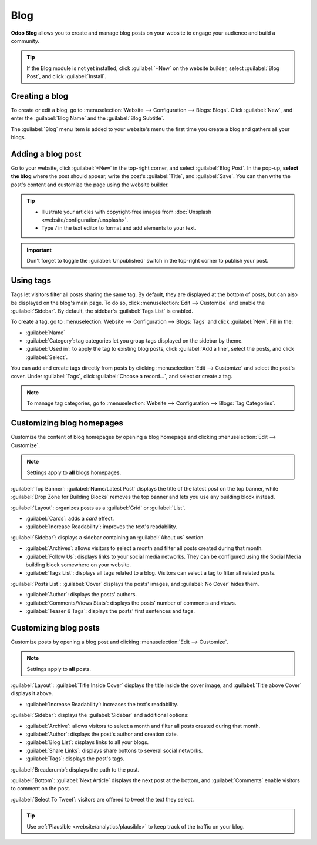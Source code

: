 ====
Blog
====

**Odoo Blog** allows you to create and manage blog posts on your website to engage your audience and
build a community.

.. tip::
   If the Blog module is not yet installed, click :guilabel:`+New` on the website builder, select
   :guilabel:`Blog Post`, and click :guilabel:`Install`.

Creating a blog
===============

To create or edit a blog, go to :menuselection:`Website --> Configuration --> Blogs: Blogs`. Click
:guilabel:`New`, and enter the :guilabel:`Blog Name` and the :guilabel:`Blog Subtitle`.

The :guilabel:`Blog` menu item is added to your website's menu the first time you create a blog and
gathers all your blogs.

Adding a blog post
==================

Go to your website, click :guilabel:`+New` in the top-right corner, and select
:guilabel:`Blog Post`. In the pop-up, **select the blog** where the post should appear, write the
post's :guilabel:`Title`, and :guilabel:`Save`. You can then write the post's content and customize
the page using the website builder.

.. tip::
   - Illustrate your articles with copyright-free images from :doc:`Unsplash
     <website/configuration/unsplash>`.
   - Type `/` in the text editor to format and add elements to your text.

.. important::
   Don't forget to toggle the :guilabel:`Unpublished` switch in the top-right corner to publish
   your post.

Using tags
==========

Tags let visitors filter all posts sharing the same tag. By default, they are displayed at the
bottom of posts, but can also be displayed on the blog's main page. To do so, click
:menuselection:`Edit --> Customize` and enable the :guilabel:`Sidebar`. By default, the sidebar's
:guilabel:`Tags List` is enabled.

To create a tag, go to :menuselection:`Website --> Configuration --> Blogs: Tags` and click
:guilabel:`New`. Fill in the:

- :guilabel:`Name`
- :guilabel:`Category`: tag categories let you group tags displayed on the sidebar by theme.
- :guilabel:`Used in`: to apply the tag to existing blog posts, click :guilabel:`Add a line`,
  select the posts, and click :guilabel:`Select`.

You can add and create tags directly from posts by clicking :menuselection:`Edit --> Customize` and
select the post's cover. Under :guilabel:`Tags`, click :guilabel:`Choose a record...`, and select
or create a tag.

.. image:: blog/create-tag.png
   :alt: Adding a tag to a blog post

.. note::
   To manage tag categories, go to :menuselection:`Website --> Configuration --> Blogs: Tag
   Categories`.

Customizing blog homepages
==========================

Customize the content of blog homepages by opening a blog homepage and clicking :menuselection:`Edit
--> Customize`.

.. note::
   Settings apply to **all** blogs homepages.

:guilabel:`Top Banner`: :guilabel:`Name/Latest Post` displays the title of the latest post on the
top banner, while :guilabel:`Drop Zone for Building Blocks` removes the top banner and lets you use
any building block instead.

:guilabel:`Layout`: organizes posts as a :guilabel:`Grid` or :guilabel:`List`.

- :guilabel:`Cards`: adds a *card* effect.
- :guilabel:`Increase Readability`: improves the text's readability.

:guilabel:`Sidebar`: displays a sidebar containing an :guilabel:`About us` section.

- :guilabel:`Archives`: allows visitors to select a month and filter all posts created during that
  month.
- :guilabel:`Follow Us`: displays links to your social media networks. They can be configured using
  the Social Media building block somewhere on your website.
- :guilabel:`Tags List`: displays all tags related to a blog. Visitors can select a tag to filter
  all related posts.

:guilabel:`Posts List`: :guilabel:`Cover` displays the posts' images, and :guilabel:`No Cover` hides
them.

- :guilabel:`Author`: displays the posts' authors.
- :guilabel:`Comments/Views Stats`: displays the posts' number of comments and views.
- :guilabel:`Teaser & Tags`: displays the posts' first sentences and tags.

Customizing blog posts
======================

Customize posts by opening a blog post and clicking :menuselection:`Edit --> Customize`.

.. note::
   Settings apply to **all** posts.

:guilabel:`Layout`: :guilabel:`Title Inside Cover` displays the title inside the cover image, and
:guilabel:`Title above Cover` displays it above.

- :guilabel:`Increase Readability`: increases the text's readability.

:guilabel:`Sidebar`: displays the :guilabel:`Sidebar` and additional options:

- :guilabel:`Archive`: allows visitors to select a month and filter all posts created during that
  month.
- :guilabel:`Author`: displays the post's author and creation date.
- :guilabel:`Blog List`: displays links to all your blogs.
- :guilabel:`Share Links`: displays share buttons to several social networks.
- :guilabel:`Tags`: displays the post's tags.

:guilabel:`Breadcrumb`: displays the path to the post.

:guilabel:`Bottom`: :guilabel:`Next Article` displays the next post at the bottom, and
:guilabel:`Comments` enable visitors to comment on the post.

:guilabel:`Select To Tweet`: visitors are offered to tweet the text they select.

.. tip::
   Use :ref:`Plausible <website/analytics/plausible>` to keep track of the traffic on your blog.
